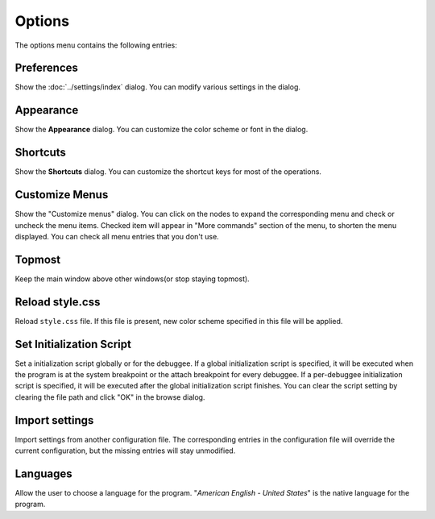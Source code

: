 =======
Options
=======

The options menu contains the following entries:

-----------
Preferences
-----------

Show the :doc:`../settings/index` dialog. You can modify various settings in the dialog.

----------
Appearance
----------

Show the **Appearance** dialog. You can customize the color scheme or font in the dialog.

---------
Shortcuts
---------

Show the **Shortcuts** dialog. You can customize the shortcut keys for most of the operations.

---------------
Customize Menus
---------------

Show the "Customize menus" dialog. You can click on the nodes to expand the corresponding menu and check or uncheck the menu items. Checked item will appear in "More commands" section of the menu, to shorten the menu displayed. You can check all menu entries that you don't use.

-------
Topmost
-------

Keep the main window above other windows(or stop staying topmost).

----------------
Reload style.css
----------------

Reload ``style.css`` file. If this file is present, new color scheme specified in this file will be applied.

-------------------------
Set Initialization Script
-------------------------

Set a initialization script globally or for the debuggee. If a global initialization script is specified, it will be executed when the program is at the system breakpoint or the attach breakpoint for every debuggee. If a per-debuggee initialization script is specified, it will be executed after the global initialization script finishes. You can clear the script setting by clearing the file path and click "OK" in the browse dialog.

---------------
Import settings
---------------

Import settings from another configuration file. The corresponding entries in the configuration file will override the current configuration, but the missing entries will stay unmodified.

---------
Languages
---------

Allow the user to choose a language for the program. "*American English - United States*" is the native language for the program.